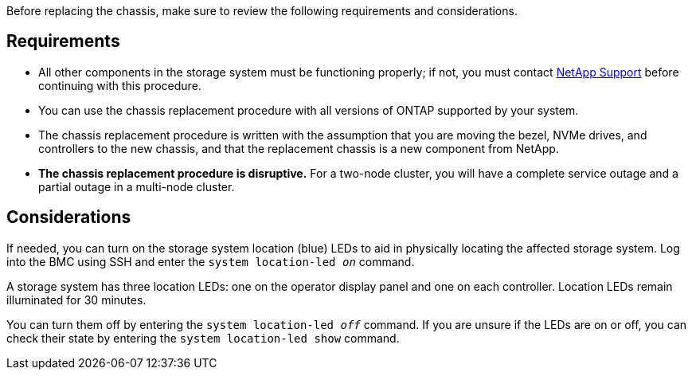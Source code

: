 Before replacing the chassis, make sure to review the following requirements and considerations.

== Requirements

* All other components in the storage system must be functioning properly; if not, you must contact https://mysupport.netapp.com/site/global/dashboard[NetApp Support] before continuing with this procedure.
* You can use the chassis replacement procedure with all versions of ONTAP supported by your system.
* The chassis replacement procedure is written with the assumption that you are moving the bezel, NVMe drives, and controllers to the new chassis, and that the replacement chassis is a new component from NetApp.
* *The chassis replacement procedure is disruptive.* For a two-node cluster, you will have a complete service outage and a partial outage in a multi-node cluster.

== Considerations

If needed, you can turn on the storage system location (blue) LEDs to aid in physically locating the affected storage system. Log into the BMC using SSH and enter the `system location-led _on_` command.

A storage system has three location LEDs: one on the operator display panel and one on each controller. Location LEDs remain illuminated for 30 minutes. 

You can turn them off by entering the `system location-led _off_` command. If you are unsure if the LEDs are on or off, you can check their state by entering the `system location-led show` command.
